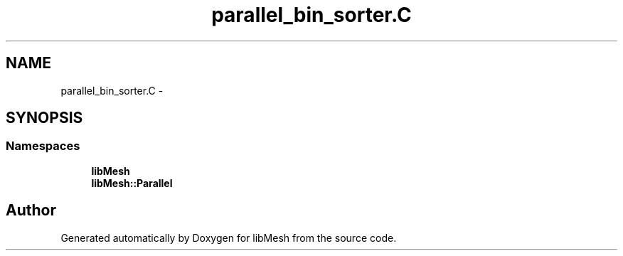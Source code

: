 .TH "parallel_bin_sorter.C" 3 "Tue May 6 2014" "libMesh" \" -*- nroff -*-
.ad l
.nh
.SH NAME
parallel_bin_sorter.C \- 
.SH SYNOPSIS
.br
.PP
.SS "Namespaces"

.in +1c
.ti -1c
.RI "\fBlibMesh\fP"
.br
.ti -1c
.RI "\fBlibMesh::Parallel\fP"
.br
.in -1c
.SH "Author"
.PP 
Generated automatically by Doxygen for libMesh from the source code\&.
